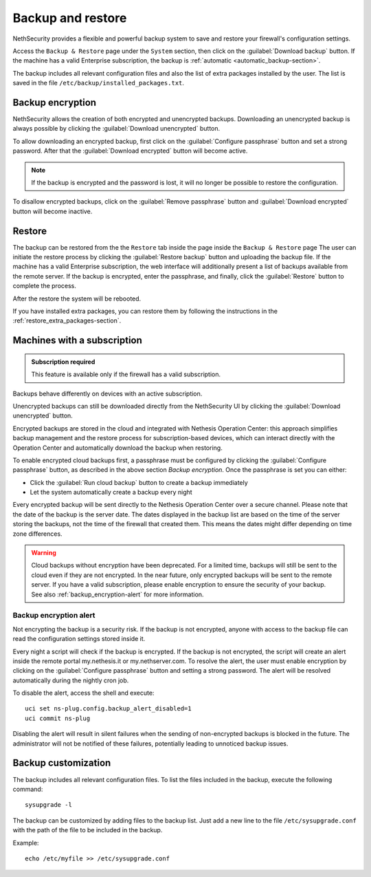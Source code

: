 ==================
Backup and restore
==================

NethSecurity provides a flexible and powerful backup system to save and restore your firewall's configuration settings.

Access the ``Backup & Restore`` page under the ``System`` section, then click on the :guilabel:`Download backup` button.
If the machine has a valid Enterprise subscription, the backup is :ref:`automatic <automatic_backup-section>`.

The backup includes all relevant configuration files and also the list of extra packages installed by the user.
The list is saved in the file ``/etc/backup/installed_packages.txt``.

Backup encryption
=================

NethSecurity allows the creation of both encrypted and unencrypted backups. 
Downloading an unencrypted backup is always possible by clicking the :guilabel:`Download unencrypted` button.


To allow downloading an encrypted backup, first click on the :guilabel:`Configure passphrase` button and set a strong password. After that the :guilabel:`Download encrypted` button will become active.

.. note:: If the backup is encrypted and the password is lost, it will no longer be possible to restore the configuration.

To disallow encrypted backups, click on the :guilabel:`Remove passphrase` button and :guilabel:`Download encrypted` button will become inactive.


.. _automatic_backup-section:

Restore
=======

The backup can be restored from the the ``Restore`` tab inside the page inside the ``Backup & Restore`` page
The user can initiate the restore process by clicking the :guilabel:`Restore backup` button and uploading the backup file.
If the machine has a valid Enterprise subscription, the web interface will additionally present a list of backups available from the remote server.
If the backup is encrypted, enter the passphrase, and finally, click the :guilabel:`Restore` button to complete the process.

After the restore the system will be rebooted.

If you have installed extra packages, you can restore them by following the instructions in the :ref:`restore_extra_packages-section`.

Machines with a subscription
===========================

.. admonition:: Subscription required

   This feature is available only if the firewall has a valid subscription.


Backups behave differently on devices with an active subscription.

Unencrypted backups can still be downloaded directly from the NethSecurity UI by clicking the :guilabel:`Download unencrypted` button.

Encrypted backups are stored in the cloud and integrated with Nethesis Operation Center: this approach simplifies backup management and the restore process for subscription-based devices, which can interact directly with the Operation Center and automatically download the backup when restoring.

To enable encrypted cloud backups first, a passphrase must be configured by clicking the :guilabel:`Configure passphrase` button, as described in the above section `Backup encryption`. Once the passphrase is set you can either:

* Click the :guilabel:`Run cloud backup` button to create a backup immediately
* Let the system automatically create a backup every night 

Every encrypted backup will be sent directly to the Nethesis Operation Center over a secure channel.
Please note that the date of the backup is the server date.
The dates displayed in the backup list are based on the time of the server storing the backups, not the time of the firewall that created them.
This means the dates might differ depending on time zone differences.


.. warning::
   
   Cloud backups without encryption have been deprecated. For a limited time, backups will still be sent to the cloud even if they are not encrypted.
   In the near future, only encrypted backups will be sent to the remote server.
   If you have a valid subscription, please enable encryption to ensure the security of your backup.
   See also :ref:`backup_encryption-alert` for more information.
   


.. _backup_encryption-alert:

Backup encryption alert
-----------------------

Not encrypting the backup is a security risk.
If the backup is not encrypted, anyone with access to the backup file can read the configuration settings stored inside it.

Every night a script will check if the backup is encrypted.
If the backup is not encrypted, the script will create an alert inside the remote portal my.nethesis.it or my.nethserver.com.
To resolve the alert, the user must enable encryption by clicking on the :guilabel:`Configure passphrase` button and setting a strong password.
The alert will be resolved automatically during the nightly cron job.

To disable the alert, access the shell and execute: ::

   uci set ns-plug.config.backup_alert_disabled=1
   uci commit ns-plug


Disabling the alert will result in silent failures when the sending of non-encrypted backups is blocked in the future.
The administrator will not be notified of these failures, potentially leading to unnoticed backup issues.

Backup customization
====================

The backup includes all relevant configuration files.
To list the files included in the backup, execute the following command: ::

  sysupgrade -l

The backup can be customized by adding files to the backup list.
Just add a new line to the file ``/etc/sysupgrade.conf`` with the path of the file to be included in the backup.

Example: ::

   echo /etc/myfile >> /etc/sysupgrade.conf
